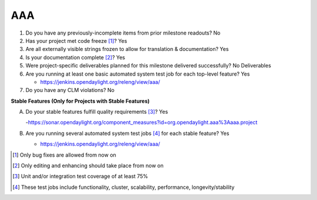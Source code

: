 ===
AAA
===

1. Do you have any previously-incomplete items from prior milestone
   readouts? No

2. Has your project met code freeze [1]_? Yes

3. Are all externally visible strings frozen to allow for translation &
   documentation? Yes

4. Is your documentation complete [2]_? Yes

5. Were project-specific deliverables planned for this milestone delivered
   successfully? No Deliverables

6. Are you running at least one basic automated system test job for each
   top-level feature? Yes

   - https://jenkins.opendaylight.org/releng/view/aaa/

7. Do you have any CLM violations? No

**Stable Features (Only for Projects with Stable Features)**

A. Do your stable features fulfill quality requirements [3]_? Yes

   -https://sonar.opendaylight.org/component_measures?id=org.opendaylight.aaa%3Aaaa.project

B. Are you running several automated system test jobs [4]_ for each stable
   feature? Yes

   - https://jenkins.opendaylight.org/releng/view/aaa/

.. [1] Only bug fixes are allowed from now on
.. [2] Only editing and enhancing should take place from now on
.. [3] Unit and/or integration test coverage of at least 75%
.. [4] These test jobs include functionality, cluster, scalability, performance,
       longevity/stability
